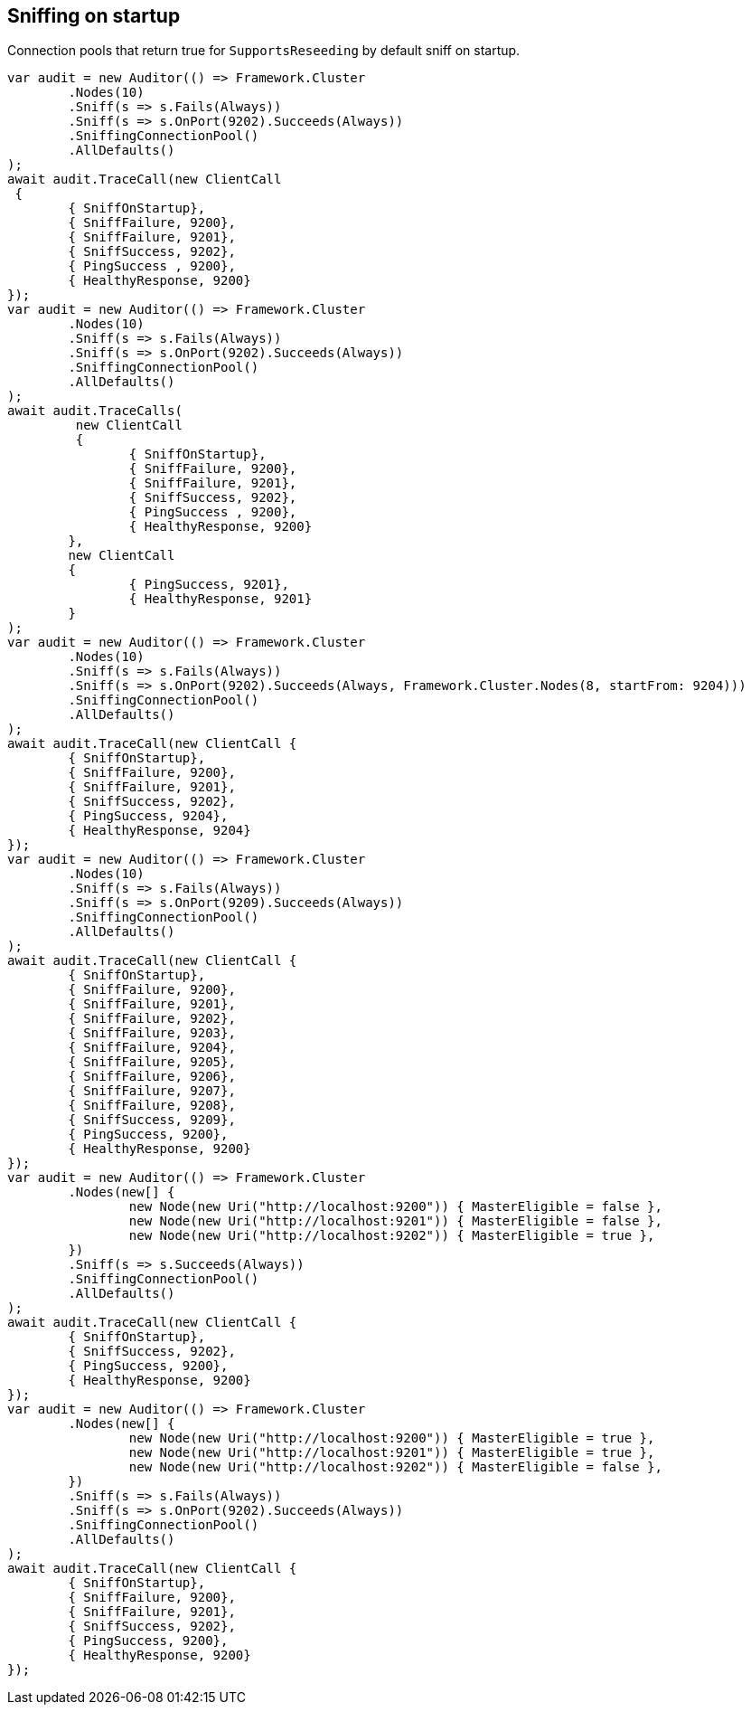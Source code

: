 :ref_current: https://www.elastic.co/guide/en/elasticsearch/reference/current

:github: https://github.com/elastic/elasticsearch-net

:imagesdir: ../../../images

== Sniffing on startup

Connection pools that return true for `SupportsReseeding` by default sniff on startup.

[source,csharp]
----
var audit = new Auditor(() => Framework.Cluster
	.Nodes(10)
	.Sniff(s => s.Fails(Always))
	.Sniff(s => s.OnPort(9202).Succeeds(Always))
	.SniffingConnectionPool()
	.AllDefaults()
);
await audit.TraceCall(new ClientCall
 {
	{ SniffOnStartup},
	{ SniffFailure, 9200},
	{ SniffFailure, 9201},
	{ SniffSuccess, 9202},
	{ PingSuccess , 9200},
	{ HealthyResponse, 9200}
});
var audit = new Auditor(() => Framework.Cluster
	.Nodes(10)
	.Sniff(s => s.Fails(Always))
	.Sniff(s => s.OnPort(9202).Succeeds(Always))
	.SniffingConnectionPool()
	.AllDefaults()
);
await audit.TraceCalls(
	 new ClientCall
	 {
		{ SniffOnStartup},
		{ SniffFailure, 9200},
		{ SniffFailure, 9201},
		{ SniffSuccess, 9202},
		{ PingSuccess , 9200},
		{ HealthyResponse, 9200}
	},
	new ClientCall
	{
		{ PingSuccess, 9201},
		{ HealthyResponse, 9201}
	}
);
var audit = new Auditor(() => Framework.Cluster
	.Nodes(10)
	.Sniff(s => s.Fails(Always))
	.Sniff(s => s.OnPort(9202).Succeeds(Always, Framework.Cluster.Nodes(8, startFrom: 9204)))
	.SniffingConnectionPool()
	.AllDefaults()
);
await audit.TraceCall(new ClientCall {
	{ SniffOnStartup},
	{ SniffFailure, 9200},
	{ SniffFailure, 9201},
	{ SniffSuccess, 9202},
	{ PingSuccess, 9204},
	{ HealthyResponse, 9204}
});
var audit = new Auditor(() => Framework.Cluster
	.Nodes(10)
	.Sniff(s => s.Fails(Always))
	.Sniff(s => s.OnPort(9209).Succeeds(Always))
	.SniffingConnectionPool()
	.AllDefaults()
);
await audit.TraceCall(new ClientCall {
	{ SniffOnStartup},
	{ SniffFailure, 9200},
	{ SniffFailure, 9201},
	{ SniffFailure, 9202},
	{ SniffFailure, 9203},
	{ SniffFailure, 9204},
	{ SniffFailure, 9205},
	{ SniffFailure, 9206},
	{ SniffFailure, 9207},
	{ SniffFailure, 9208},
	{ SniffSuccess, 9209},
	{ PingSuccess, 9200},
	{ HealthyResponse, 9200}
});
var audit = new Auditor(() => Framework.Cluster
	.Nodes(new[] {
		new Node(new Uri("http://localhost:9200")) { MasterEligible = false },
		new Node(new Uri("http://localhost:9201")) { MasterEligible = false },
		new Node(new Uri("http://localhost:9202")) { MasterEligible = true },
	})
	.Sniff(s => s.Succeeds(Always))
	.SniffingConnectionPool()
	.AllDefaults()
);
await audit.TraceCall(new ClientCall {
	{ SniffOnStartup},
	{ SniffSuccess, 9202},
	{ PingSuccess, 9200},
	{ HealthyResponse, 9200}
});
var audit = new Auditor(() => Framework.Cluster
	.Nodes(new[] {
		new Node(new Uri("http://localhost:9200")) { MasterEligible = true },
		new Node(new Uri("http://localhost:9201")) { MasterEligible = true },
		new Node(new Uri("http://localhost:9202")) { MasterEligible = false },
	})
	.Sniff(s => s.Fails(Always))
	.Sniff(s => s.OnPort(9202).Succeeds(Always))
	.SniffingConnectionPool()
	.AllDefaults()
);
await audit.TraceCall(new ClientCall {
	{ SniffOnStartup},
	{ SniffFailure, 9200},
	{ SniffFailure, 9201},
	{ SniffSuccess, 9202},
	{ PingSuccess, 9200},
	{ HealthyResponse, 9200}
});
----

